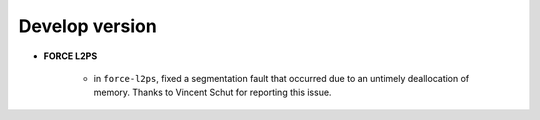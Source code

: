 .. _vdev:

Develop version
===============

- **FORCE L2PS**

    - in ``force-l2ps``, fixed a segmentation fault that occurred due to an untimely deallocation of memory.
      Thanks to Vincent Schut for reporting this issue.